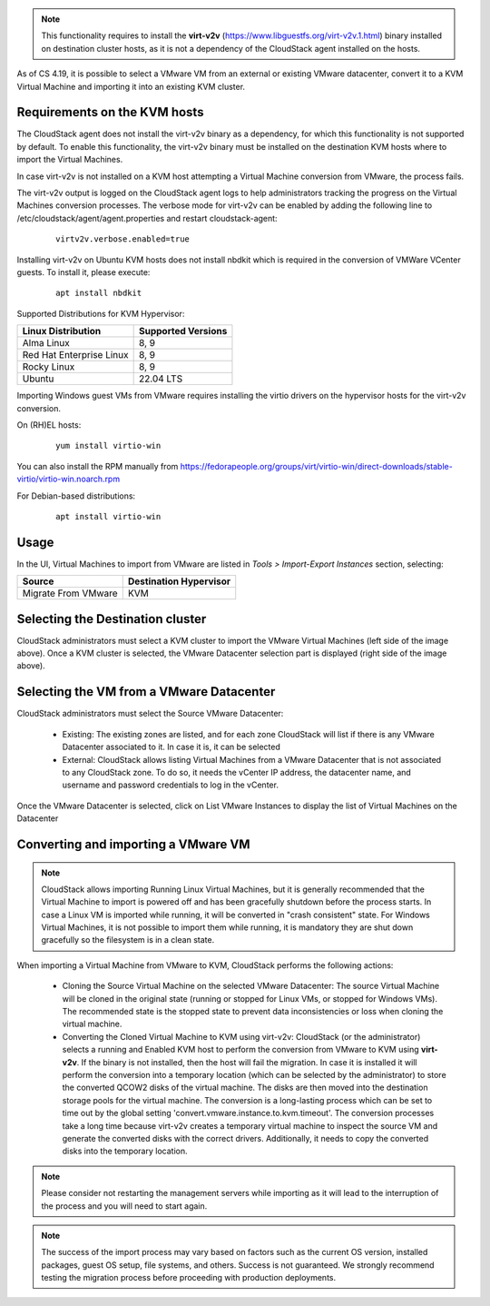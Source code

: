.. Licensed to the Apache Software Foundation (ASF) under one
   or more contributor license agreements.  See the NOTICE file
   distributed with this work for additional information#
   regarding copyright ownership.  The ASF licenses this file
   to you under the Apache License, Version 2.0 (the
   "License"); you may not use this file except in compliance
   with the License.  You may obtain a copy of the License at
   http://www.apache.org/licenses/LICENSE-2.0
   Unless required by applicable law or agreed to in writing,
   software distributed under the License is distributed on an
   "AS IS" BASIS, WITHOUT WARRANTIES OR CONDITIONS OF ANY
   KIND, either express or implied.  See the License for the
   specific language governing permissions and limitations
   under the License.

.. note:: This functionality requires to install the **virt-v2v** (https://www.libguestfs.org/virt-v2v.1.html) binary installed on destination cluster hosts, as it is not a dependency of the CloudStack agent installed on the hosts.

As of CS 4.19, it is possible to select a VMware VM from an external or existing VMware datacenter, convert it to a KVM Virtual Machine and importing it into an existing KVM cluster.

Requirements on the KVM hosts
-----------------------------

The CloudStack agent does not install the virt-v2v binary as a dependency, for which this functionality is not supported by default. To enable this functionality, the virt-v2v binary must be installed on the destination KVM hosts where to import the Virtual Machines.

In case virt-v2v is not installed on a KVM host attempting a Virtual Machine conversion from VMware, the process fails.

The virt-v2v output is logged on the CloudStack agent logs to help administrators tracking the progress on the Virtual Machines conversion processes. The verbose mode for virt-v2v can be enabled by adding the following line to /etc/cloudstack/agent/agent.properties and restart cloudstack-agent:

    ::

        virtv2v.verbose.enabled=true


Installing virt-v2v on Ubuntu KVM hosts does not install nbdkit which is required in the conversion of VMWare VCenter guests. To install it, please execute:

    ::

        apt install nbdkit


Supported Distributions for KVM Hypervisor:


.. cssclass:: table-striped table-bordered table-hover

========================    ========================
Linux Distribution          Supported Versions
========================    ========================
Alma Linux                  8, 9
Red Hat Enterprise Linux    8, 9
Rocky Linux                 8, 9
Ubuntu                      22.04 LTS
========================    ========================


Importing Windows guest VMs from VMware requires installing the virtio drivers on the hypervisor hosts for the virt-v2v conversion.

On (RH)EL hosts:

    ::

        yum install virtio-win

You can also install the RPM manually from https://fedorapeople.org/groups/virt/virtio-win/direct-downloads/stable-virtio/virtio-win.noarch.rpm


For Debian-based distributions:

    ::

        apt install virtio-win

Usage
-----

In the UI, Virtual Machines to import from VMware are listed in *Tools > Import-Export Instances* section, selecting:

.. cssclass:: table-striped table-bordered table-hover

==================== ========================
Source               Destination Hypervisor  
==================== ========================
Migrate From VMware  KVM
==================== ========================

|import-vm-from-vmware-to-kvm.png|

Selecting the Destination cluster
---------------------------------

CloudStack administrators must select a KVM cluster to import the VMware Virtual Machines (left side of the image above). Once a KVM cluster is selected, the VMware Datacenter selection part is displayed (right side of the image above).

Selecting the VM from a VMware Datacenter
-----------------------------------------

CloudStack administrators must select the Source VMware Datacenter:

    - Existing: The existing zones are listed, and for each zone CloudStack will list if there is any VMware Datacenter associated to it. In case it is, it can be selected
    - External: CloudStack allows listing Virtual Machines from a VMware Datacenter that is not associated to any CloudStack zone. To do so, it needs the vCenter IP address, the datacenter name, and username and password credentials to log in the vCenter.

Once the VMware Datacenter is selected, click on List VMware Instances to display the list of Virtual Machines on the Datacenter


Converting and importing a VMware VM
------------------------------------

.. note:: CloudStack allows importing Running Linux Virtual Machines, but it is generally recommended that the Virtual Machine to import is powered off and has been gracefully shutdown before the process starts. In case a Linux VM is imported while running, it will be converted in "crash consistent" state. For Windows Virtual Machines, it is not possible to import them while running, it is mandatory they are shut down gracefully so the filesystem is in a clean state.

When importing a Virtual Machine from VMware to KVM, CloudStack performs the following actions:

    - Cloning the Source Virtual Machine on the selected VMware Datacenter: The source Virtual Machine will be cloned in the original state (running or stopped for Linux VMs, or stopped for Windows VMs). The recommended state is the stopped state to prevent data inconsistencies or loss when cloning the virtual machine.
    - Converting the Cloned Virtual Machine to KVM using virt-v2v: CloudStack (or the administrator) selects a running and Enabled KVM host to perform the conversion from VMware to KVM using **virt-v2v**. If the binary is not installed, then the host will fail the migration. In case it is installed it will perform the conversion into a temporary location (which can be selected by the administrator) to store the converted QCOW2 disks of the virtual machine. The disks are then moved into the destination storage pools for the virtual machine. The conversion is a long-lasting process which can be set to time out by the global setting 'convert.vmware.instance.to.kvm.timeout'. The conversion processes take a long time because virt-v2v creates a temporary virtual machine to inspect the source VM and generate the converted disks with the correct drivers. Additionally, it needs to copy the converted disks into the temporary location.

.. note:: Please consider not restarting the management servers while importing as it will lead to the interruption of the process and you will need to start again.

.. note:: The success of the import process may vary based on factors such as the current OS version, installed packages, guest OS setup, file systems, and others. Success is not guaranteed. We strongly recommend testing the migration process before proceeding with production deployments.

.. |import-vm-from-vmware-to-kvm.png| image:: /_static/images/import-vm-from-vmware-to-kvm.png
   :alt: Import VMware Virtual Machines into KVM.
   :width: 800 px
